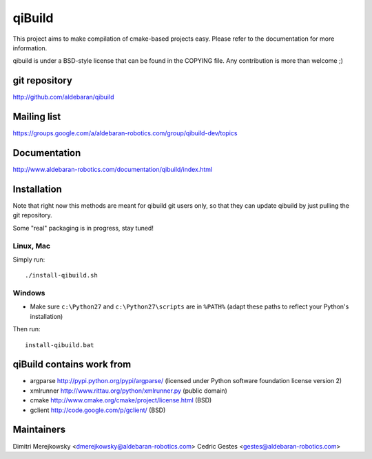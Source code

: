 qiBuild
=======

This project aims to make compilation of cmake-based projects easy.
Please refer to the documentation for more information.

qibuild is under a BSD-style license that can be found in the COPYING file.
Any contribution is more than welcome ;)


git repository
--------------

http://github.com/aldebaran/qibuild

Mailing list
-------------

https://groups.google.com/a/aldebaran-robotics.com/group/qibuild-dev/topics

Documentation
-------------

http://www.aldebaran-robotics.com/documentation/qibuild/index.html

Installation
------------

Note that right now this methods are meant for qibuild git users only, so that
they can update qibuild by just pulling the git repository.

Some "real" packaging is in progress, stay tuned!

Linux, Mac
+++++++++++

Simply run::

  ./install-qibuild.sh

Windows
+++++++


* Make sure ``c:\Python27`` and ``c:\Python27\scripts`` are in ``%PATH%``
  (adapt these paths to reflect your Python's installation)

Then run::

  install-qibuild.bat


qiBuild contains work from
---------------------------

* argparse http://pypi.python.org/pypi/argparse/
  (licensed under Python software foundation license version 2)

* xmlrunner http://www.rittau.org/python/xmlrunner.py (public domain)

* cmake http://www.cmake.org/cmake/project/license.html (BSD)

* gclient http://code.google.com/p/gclient/ (BSD)

Maintainers
------------

Dimitri Merejkowsky <dmerejkowsky@aldebaran-robotics.com>
Cedric Gestes <gestes@aldebaran-robotics.com>
